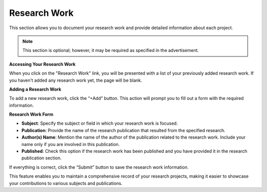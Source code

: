 Research Work
=============

This section allows you to document your research work and provide detailed information about each project.

.. note:: 
   This section is optional; however, it may be required as specified in the advertisement.

**Accessing Your Research Work**

When you click on the "Research Work" link, you will be presented with a list of your previously added research work. If you haven't added any research work yet, the page will be blank. 

**Adding a Research Work**

To add a new research work, click the “+Add” button. This action will prompt you to fill out a form with the required information.

**Research Work Form**

- **Subject**: Specify the subject or field in which your research work is focused.

- **Publication**: Provide the name of the research publication that resulted from the specified research.

- **Author(s) Name**: Mention the name of the author of the publication related to the research work. Include your name only if you are involved in this publication.

- **Published**: Check this option if the research work has been published and you have provided it in the research publication section.

If everything is correct, click the “Submit” button to save the research work information.

This feature enables you to maintain a comprehensive record of your research projects, making it easier to showcase your contributions to various subjects and publications.
